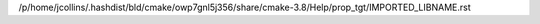 /p/home/jcollins/.hashdist/bld/cmake/owp7gnl5j356/share/cmake-3.8/Help/prop_tgt/IMPORTED_LIBNAME.rst